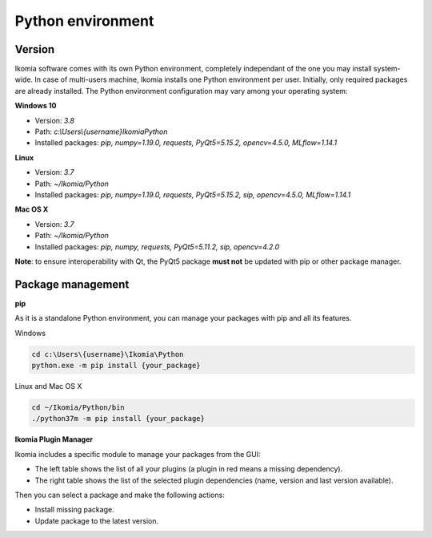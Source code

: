 Python environment
==================

Version
-------

Ikomia software comes with its own Python environment, 
completely independant of the one you may install system-wide.
In case of multi-users machine, Ikomia installs one Python environment per user. 
Initially, only required packages are already installed. 
The Python environment configuration may vary among your operating system:

**Windows 10**

- Version: *3.8*
- Path: *c:\\Users\\{username}\Ikomia\Python*
- Installed packages: *pip, numpy=1.19.0, requests, PyQt5=5.15.2, opencv=4.5.0, MLflow=1.14.1*

**Linux**

- Version: *3.7*
- Path: *~/Ikomia/Python*
- Installed packages: *pip, numpy=1.19.0, requests, PyQt5=5.15.2, sip, opencv=4.5.0, MLflow=1.14.1*

**Mac OS X**

- Version: *3.7*
- Path: *~/Ikomia/Python*
- Installed packages: *pip, numpy, requests, PyQt5=5.11.2, sip, opencv=4.2.0*

**Note**: to ensure interoperability with Qt, the PyQt5 package **must not** be updated with pip or other package manager.

Package management
------------------

**pip**

As it is a standalone Python environment, you can manage your packages with pip and all its features.

Windows

.. code-block:: bash

    cd c:\Users\{username}\Ikomia\Python
    python.exe -m pip install {your_package}

Linux and Mac OS X

.. code-block:: bash

    cd ~/Ikomia/Python/bin
    ./python37m -m pip install {your_package}


**Ikomia Plugin Manager**

Ikomia includes a specific module to manage your packages from the GUI:

- The left table shows the list of all your plugins (a plugin in red means a missing dependency).
- The right table shows the list of the selected plugin dependencies (name, version and last version available).

Then you can select a package and make the following actions:

- Install missing package.
- Update package to the latest version.


.. image:: _static/plugin_manager.jpg


